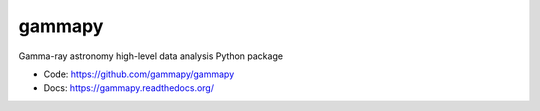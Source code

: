 gammapy
=======

Gamma-ray astronomy high-level data analysis Python package

* Code: https://github.com/gammapy/gammapy
* Docs: https://gammapy.readthedocs.org/

.. image:: https://travis-ci.org/gammapy/gammapy.png
    :target: https://travis-ci.org/gammapy/gammapy

.. image:: https://coveralls.io/repos/gammapy/gammapy/badge.png
  :target: https://coveralls.io/r/gammapy/gammapy
